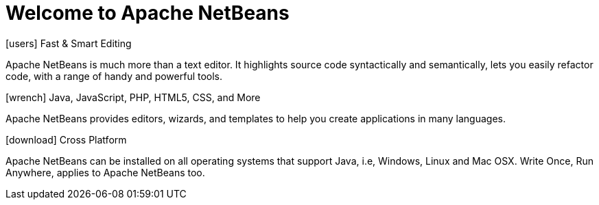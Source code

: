 ////
     Licensed to the Apache Software Foundation (ASF) under one
     or more contributor license agreements.  See the NOTICE file
     distributed with this work for additional information
     regarding copyright ownership.  The ASF licenses this file
     to you under the Apache License, Version 2.0 (the
     "License"); you may not use this file except in compliance
     with the License.  You may obtain a copy of the License at

       http://www.apache.org/licenses/LICENSE-2.0

     Unless required by applicable law or agreed to in writing,
     software distributed under the License is distributed on an
     "AS IS" BASIS, WITHOUT WARRANTIES OR CONDITIONS OF ANY
     KIND, either express or implied.  See the License for the
     specific language governing permissions and limitations
     under the License.
////
= Welcome to Apache NetBeans
:jbake-type: page-noaside
:jbake-tags: main
:jbake-status: published
:keywords: My asciidoc keywords here!
:icons: font
:description: Apache NetBeans (incubating)
:note: The 'hero' tags below enable the 'hero' area in the page.gsp template
:hero.top: Version 10.0
:hero.title: Apache NetBeans
:hero.subtitle: Fits the Pieces Together

[.cards]
****

[.card]
.icon:users[] Fast & Smart Editing
Apache NetBeans is much more than a text editor. It highlights source code syntactically and semantically, lets you easily refactor code, with a range of handy and powerful tools.

[.card]
.icon:wrench[] Java, JavaScript, PHP, HTML5, CSS, and More
Apache NetBeans provides editors, wizards, and templates to help you create applications in many languages.

[.card]
.icon:download[] Cross Platform
Apache NetBeans can be installed on all operating systems that support Java, i.e, Windows, Linux and Mac OSX. Write Once, Run Anywhere, applies to Apache NetBeans too.

****


